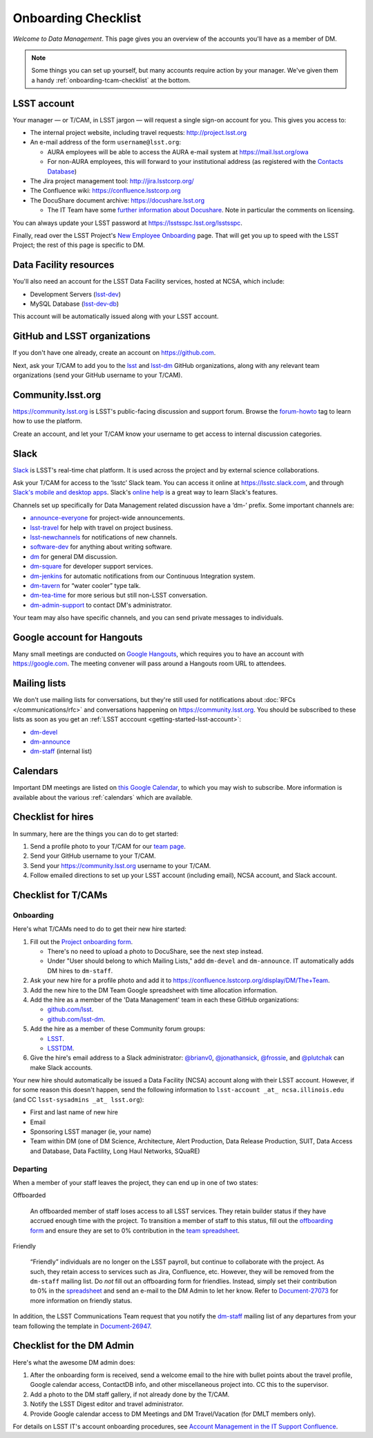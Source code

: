 ####################
Onboarding Checklist
####################

*Welcome to Data Management*.
This page gives you an overview of the accounts you'll have as a member of DM.

.. note::

   Some things you can set up yourself, but many accounts require action by your manager.
   We've given them a handy :ref:`onboarding-tcam-checklist` at the bottom.

.. _getting-started-lsst-account:

LSST account
============

Your manager — or T/CAM, in LSST jargon — will request a single sign-on account for you.
This gives you access to:

- The internal project website, including travel requests: http://project.lsst.org
- An e-mail address of the form ``username@lsst.org``:

  - AURA employees will be able to access the AURA e-mail system at https://mail.lsst.org/owa
  - For non-AURA employees, this will forward to your institutional address (as registered with the `Contacts Database <https://project.lsst.org/LSSTContacts/MemberListPage1.php>`_)

- The Jira project management tool: http://jira.lsstcorp.org/
- The Confluence wiki: https://confluence.lsstcorp.org
- The DocuShare document archive: https://docushare.lsst.org

  - The IT Team have some `further information about Docushare <https://confluence.lsstcorp.org/display/IT/Docushare>`_.
    Note in particular the comments on licensing.

You can always update your LSST password at https://lsstsspc.lsst.org/lsstsspc.

Finally, read over the LSST Project's `New Employee Onboarding <https://project.lsst.org/onboarding>`_ page.
That will get you up to speed with the LSST Project; the rest of this page is specific to DM.

.. _getting-started-ncsa:

Data Facility resources
=======================

You'll also need an account for the LSST Data Facility services, hosted at NCSA, which include:

- Development Servers (`lsst-dev </services/lsst-dev.html>`_)
- MySQL Database (`lsst-dev-db </services/lsst-db.html>`_)

This account will be automatically issued along with your LSST account.

.. seealso::

   The LSST Data Facility also provides Nebula, an `OpenStack <https://www.openstack.org>`_-based cloud computing system.
   Accounts for Nebula are managed separately; see the `user guide </services/nebula/index.html>`_.

.. _getting-started-github:

GitHub and LSST organizations
=============================

If you don't have one already, create an account on https://github.com.

Next, ask your T/CAM to add you to the `lsst <https://github.com/lsst>`__ and `lsst-dm <https://github.com/lsst>`__ GitHub organizations, along with any relevant team organizations (send your GitHub username to your T/CAM).

.. seealso::

   - :doc:`/git/setup` page for recommendations on setting up two-factor authentication and credential helpers for GitHub.
   - :doc:`/git/git-lfs` page for configuring Git LFS for DM.

Community.lsst.org
==================

https://community.lsst.org is LSST's public-facing discussion and support forum.
Browse the `forum-howto <https://community.lsst.org/tags/forum-howto>`_ tag to learn how to use the platform.

Create an account, and let your T/CAM know your username to get access to internal discussion categories.

Slack
=====

`Slack <https://slack.com/>`_ is LSST's real-time chat platform.
It is used across the project and by external science collaborations.

Ask your T/CAM for access to the ‘lsstc’ Slack team.
You can access it online at https://lsstc.slack.com, and through `Slack's mobile and desktop apps <https://get.slack.help/hc/en-us/articles/201746897-Slack-apps-for-computers-phones-tablets>`__.
Slack's `online help <https://get.slack.help/hc/en-us>`__ is a great way to learn Slack's features.

Channels set up specifically for Data Management related discussion have a ‘dm-’ prefix.
Some important channels are:

- `announce-everyone <https://lsstc.slack.com/archives/announce-everyone>`__ for project-wide announcements.
- `lsst-travel <https://lsstc.slack.com/archives/lsst-travel>`__ for help with travel on project business.
- `lsst-newchannels <https://lsstc.slack.com/archives/lsst-newchannels>`__ for notifications of new channels.
- `software-dev <https://lsstc.slack.com/archives/software-dev>`__ for anything about writing software.
- `dm <https://lsstc.slack.com/archives/dm>`__ for general DM discussion.
- `dm-square <https://lsstc.slack.com/archives/dm-square>`__ for developer support services.
- `dm-jenkins <https://lsstc.slack.com/archives/dm-jenkins>`__ for automatic notifications from our Continuous Integration system.
- `dm-tavern <https://lsstc.slack.com/archives/dm-tavern>`__ for “water cooler” type talk.
- `dm-tea-time <https://lsstc.slack.com/archives/dm-tea-team>`__ for more serious but still non-LSST conversation.
- `dm-admin-support <https://lsstc.slack.com/archives/dm-admin-support>`__ to contact DM's administrator.

Your team may also have specific channels, and you can send private messages to individuals.

Google account for Hangouts
===========================

Many small meetings are conducted on `Google Hangouts <https://hangouts.google.com/>`_, which requires you to have an account with https://google.com.
The meeting convener will pass around a Hangouts room URL to attendees.

Mailing lists
=============

We don't use mailing lists for conversations, but they're still used for notifications about :doc:`RFCs </communications/rfc>` and conversations happening on https://community.lsst.org.
You should be subscribed to these lists as soon as you get an :ref:`LSST acccount <getting-started-lsst-account>`:

- `dm-devel <https://lists.lsst.org/mailman/listinfo/dm-devel>`_
- `dm-announce <https://lists.lsst.org/mailman/listinfo/dm-announce>`_
- `dm-staff <https://lists.lsst.org/mailman/listinfo/dm-staff>`_ (internal list)

Calendars
=========

Important DM meetings are listed on `this Google Calendar <https://calendar.google.com/calendar/embed?src=pft8isslcqcll4jao0rqdmphvg%40group.calendar.google.com>`_, to which you may wish to subscribe.
More information is available about the various :ref:`calendars` which are available.

Checklist for hires
===================

In summary, here are the things you can do to get started:

#. Send a profile photo to your T/CAM for our `team page <https://confluence.lsstcorp.org/display/DM/The+Team>`__.

#. Send your GitHub username to your T/CAM.

#. Send your https://community.lsst.org username to your T/CAM.

#. Follow emailed directions to set up your LSST account (including email), NCSA account, and Slack account.

.. _onboarding-tcam-checklist:

Checklist for T/CAMs
====================

Onboarding
----------

Here's what T/CAMs need to do to get their new hire started:

#. Fill out the `Project onboarding form <https://project.lsst.org/onboarding/form>`__.

   - There's no need to upload a photo to DocuShare, see the next step instead.
   - Under "User should belong to which Mailing Lists," add ``dm-devel`` and ``dm-announce``. IT automatically adds DM hires to ``dm-staff``.

#. Ask your new hire for a profile photo and add it to https://confluence.lsstcorp.org/display/DM/The+Team.

#. Add the new hire to the DM Team Google spreadsheet with time allocation information.

#. Add the hire as a member of the 'Data Management' team in each these GitHub organizations:

   - `github.com/lsst <https://github.com/orgs/lsst/teams/data-management>`__.
   - `github.com/lsst-dm <https://github.com/orgs/lsst-dm/teams/data-management>`__.

#. Add the hire as a member of these Community forum groups:

   - `LSST <https://community.lsst.org/groups/LSST>`__.
   - `LSSTDM <https://community.lsst.org/groups/LSSTDM>`__.

#. Give the hire's email address to a Slack administrator: `@brianv0 <https://lsstc.slack.com/team/brianv0>`__, `@jonathansick <https://lsstc.slack.com/team/jonathansick>`__, `@frossie <https://lsstc.slack.com/team/frossie>`__, and `@plutchak <https://lsstc.slack.com/team/plutchak>`__ can make Slack accounts.

Your new hire should automatically be issued a Data Facility (NCSA) account along with their LSST account.
However, if for some reason this doesn't happen, send the following information to ``lsst-account _at_ ncsa.illinois.edu`` (and CC ``lsst-sysadmins _at_ lsst.org``):

- First and last name of new hire
- Email
- Sponsoring LSST manager (ie, your name)
- Team within DM (one of DM Science, Architecture, Alert Production, Data Release Production, SUIT, Data Access and Database, Data Factility, Long Haul Networks, SQuaRE)

Departing
---------

When a member of your staff leaves the project, they can end up in one of two
states:

Offboarded

   An offboarded member of staff loses access to all LSST services.
   They retain builder status if they have accrued enough time with the project.
   To transition a member of staff to this status, fill out the `offboarding form <https://project.lsst.org/onboarding/offboarding_form>`_ and ensure they are set to 0% contribution in the `team spreadsheet <https://docs.google.com/spreadsheets/d/1f_dijhaSBjOvNyGPlPgIFWjjZpo_jwii_a0j7imq2CM/edit>`_.

Friendly

   “Friendly” individuals are no longer on the LSST payroll, but continue to collaborate with the project.
   As such, they retain access to services such as Jira, Confluence, etc.
   However, they will be removed from the ``dm-staff`` mailing list.
   Do *not* fill out an offboarding form for friendlies.
   Instead, simply set their contribution to 0% in the `spreadsheet <https://docs.google.com/spreadsheets/d/1f_dijhaSBjOvNyGPlPgIFWjjZpo_jwii_a0j7imq2CM/edit>`_ and send an e-mail to the DM Admin to let her know.
   Refer to `Document-27073 <http://ls.st/Document-27073>`_ for more information on friendly status.

In addition, the LSST Communications Team request that you notify the `dm-staff <https://lists.lsst.org/mailman/listinfo/dm-staff>`_ mailing list of any departures from your team following the template in `Document-26947 <http://ls.st/Document-26947>`_.

.. _onboarding-admin-checklist:

Checklist for the DM Admin
==========================

Here's what the awesome DM admin does:

#. After the onboarding form is received, send a welcome email to the hire with bullet points about the travel profile, Google calendar access, ContactDB info, and other miscellaneous project into. CC this to the supervisor.

#. Add a photo to the DM staff gallery, if not already done by the T/CAM.

#. Notify the LSST Digest editor and travel administrator.

#. Provide Google calendar access to DM Meetings and DM Travel/Vacation (for DMLT members only).

For details on LSST IT's account onboarding procedures, see `Account Management in the IT Support Confluence <https://confluence.lsstcorp.org/display/IT/Account+Management>`_.
